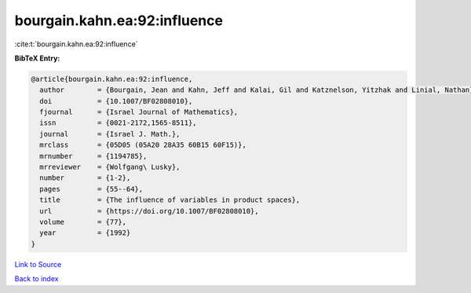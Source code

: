 bourgain.kahn.ea:92:influence
=============================

:cite:t:`bourgain.kahn.ea:92:influence`

**BibTeX Entry:**

.. code-block:: bibtex

   @article{bourgain.kahn.ea:92:influence,
     author        = {Bourgain, Jean and Kahn, Jeff and Kalai, Gil and Katznelson, Yitzhak and Linial, Nathan},
     doi           = {10.1007/BF02808010},
     fjournal      = {Israel Journal of Mathematics},
     issn          = {0021-2172,1565-8511},
     journal       = {Israel J. Math.},
     mrclass       = {05D05 (05A20 28A35 60B15 60F15)},
     mrnumber      = {1194785},
     mrreviewer    = {Wolfgang\ Lusky},
     number        = {1-2},
     pages         = {55--64},
     title         = {The influence of variables in product spaces},
     url           = {https://doi.org/10.1007/BF02808010},
     volume        = {77},
     year          = {1992}
   }

`Link to Source <https://doi.org/10.1007/BF02808010},>`_


`Back to index <../By-Cite-Keys.html>`_
